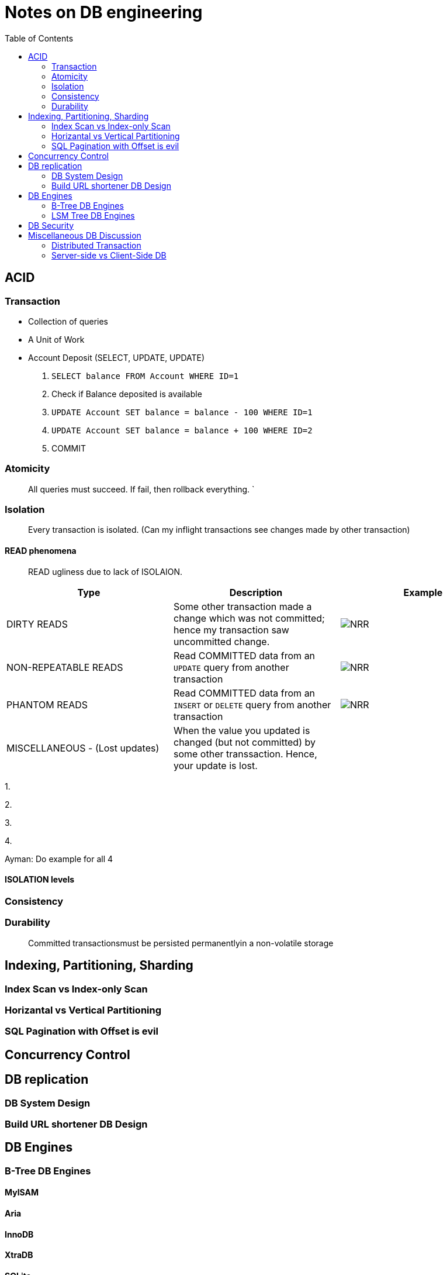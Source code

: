 = Notes on DB engineering 
:toc: 


== ACID




=== Transaction


- Collection of queries
- A Unit of Work
- Account  Deposit (SELECT, UPDATE, UPDATE)
    1. `SELECT balance FROM Account WHERE ID=1`
    2. Check if Balance deposited is available
    3. `UPDATE Account SET balance = balance - 100 WHERE ID=1`
    4. `UPDATE Account SET balance = balance + 100 WHERE ID=2`
    5. COMMIT


=== Atomicity

> All queries must succeed. If fail, then rollback everything. `


=== Isolation

> Every transaction is isolated. (Can my inflight transactions see changes made by other transaction)


==== READ phenomena

> READ ugliness due to lack of ISOLAION.

|===
|Type | Description | Example

| DIRTY READS | Some other transaction made a change which was not committed; hence my transaction saw uncommitted change. | image:img/DR.jpg[NRR]

| NON-REPEATABLE READS | Read COMMITTED data from an `UPDATE` query from another transaction | image:img/NRR.jpg[NRR]

| PHANTOM READS | Read COMMITTED data from an `INSERT` or `DELETE` query from another transaction | image:img/PR.jpg[NRR]

|  MISCELLANEOUS - (Lost updates)  | When the value you updated is changed (but not committed) by some other transsaction. Hence, your update is lost. | 

|===

1. 

 



2. 





3. 




4.



Ayman: Do example for all 4

==== ISOLATION levels



=== Consistency



=== Durability     

> Committed transactionsmust be persisted permanentlyin a non-volatile storage



== Indexing, Partitioning, Sharding

=== Index Scan vs Index-only Scan

=== Horizantal vs Vertical Partitioning

=== SQL Pagination with Offset is evil

== Concurrency Control


== DB replication


=== DB System Design

=== Build URL shortener DB Design


== DB Engines


=== B-Tree DB Engines

==== MyISAM

==== Aria

==== InnoDB


==== XtraDB

==== SQLite


==== BerkleyDB


=== LSM Tree DB Engines

==== LevelDB

==== RocksDB


== DB Security


== Miscellaneous DB Discussion


=== Distributed Transaction


=== Server-side vs Client-Side DB





